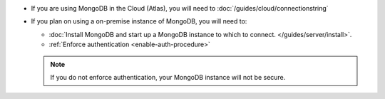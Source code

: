 - If you are using MongoDB in the Cloud (Atlas), you will need to
  :doc:`/guides/cloud/connectionstring`

- If you plan on using a on-premise instance of MongoDB, you will need to:
  
  - :doc:`Install MongoDB and start up a MongoDB instance to which to
    connect. </guides/server/install>`.
  - :ref:`Enforce authentication <enable-auth-procedure>`

  .. note::
     If you do not enforce authentication, your MongoDB instance will not be
     secure.